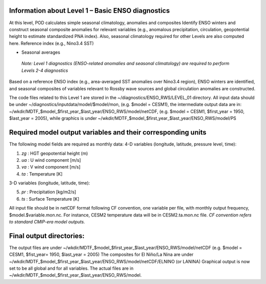 Information about Level 1 – Basic ENSO diagnostics
=============================================================================

At this level, POD calculates simple seasonal climatology, anomalies and composites
Identify ENSO winters and construct seasonal composite anomalies for relevant variables (e.g.,
anomalous precipitation, circulation, geopotential height to estimate standardized PNA index). Also, seasonal climatology required for other Levels are also computed here.
Reference index (e.g., Nino3.4 SST)

-  Seasonal averages

..

   *Note: Level 1 diagnostics (ENSO-related anomalies and seasonal
   climatology) are required to perform Levels 2-4 diagnostics*

Based on a reference ENSO index (e.g., area-averaged SST anomalies over Nino3.4 region), 
ENSO winters are identified, and seasonal composites of variables relevant to Rossby wave
sources and global circulation anomalies are constructed.

The code files related to this Level 1 are stored in the ~/diagnostics/ENSO_RWS/LEVEL_01 directory.  
All input data should be under ~/diagnostics/inputdata/model/$model/mon, (e.g. $model = CESM1),
the intermediate output data are 
in: ~/wkdir/MDTF_$model_$first_year_$last_year/ENSO_RWS/model/netCDF, (e.g. $model = CESM1, $first_year = 1950, $last_year = 2005), while graphics is under
~/wkdir/MDTF_$model_$first_year_$last_year/ENSO_RWS/model/PS

Required model output variables and their corresponding units
========================================================================================

The following model fields are required as monthly data:
4-D variables (longitude, latitude, pressure level, time):

1. *zg* : HGT geopotential height (m)

2. *ua* : U wind component [m/s]

3. *va* : V wind component [m/s]

4. *ta* : Temperature [K]

3-D variables (longitude, latitude, time):

5. *pr* : Precipitation [kg/m2/s]

6. *ts* : Surface Temperature [K]


All input file should be in netCDF format following CF convention, one variable per file, with monthly
output frequency, $model.$variable.mon.nc. For instance, CESM2 temperature data will be in
CESM2.ta.mon.nc file. *CF convention refers to standard CMIP-era model outputs.*


Final output directories:
=========================
The output files are under
~/wkdir/MDTF_$model_$first_year_$last_year/ENSO_RWS/model/netCDF 
(e.g. $model = CESM1, $fist_year= 1950, $last_year = 2005)
The composites for El Niño/La Nina are under
~/wkdir/MDTF_$model_$first_year_$last_year/ENSO_RWS/model/netCDF/ELNINO (or LANINA)
Graphical output is now set to be all global and for all variables. The actual files are in
~/wkdir/MDTF_$model_$first_year_$last_year/ENSO_RWS/model.

